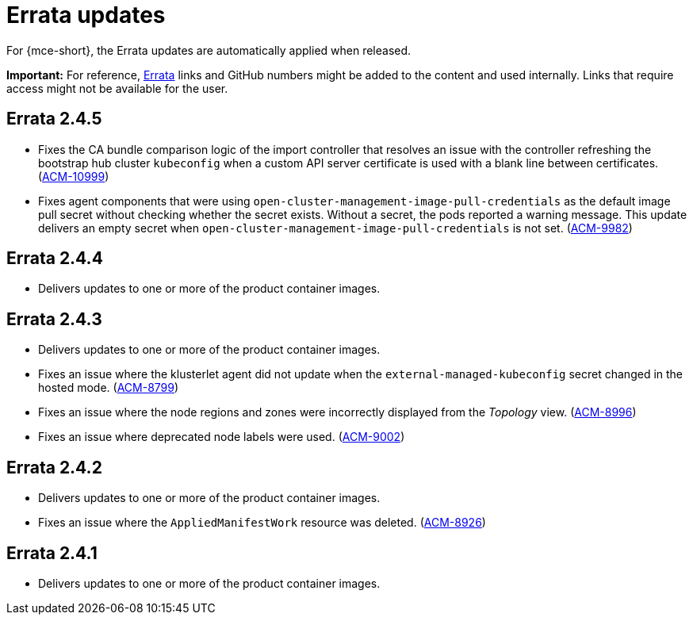 [#errata-updates-mce]
= Errata updates

For {mce-short}, the Errata updates are automatically applied when released.

*Important:* For reference, link:https://access.redhat.com/errata/#/[Errata] links and GitHub numbers might be added to the content and used internally. Links that require access might not be available for the user. 

== Errata 2.4.5

* Fixes the CA bundle comparison logic of the import controller that resolves an issue with the controller refreshing the bootstrap hub cluster `kubeconfig` when a custom API server certificate is used with a blank line between certificates. (link:https://issues.redhat.com/browse/ACM-10999[ACM-10999])

* Fixes agent components that were using `open-cluster-management-image-pull-credentials` as the default image pull secret without checking whether the secret exists. Without a secret, the pods reported a warning message. This update delivers an empty secret when `open-cluster-management-image-pull-credentials` is not set. (link:https://issues.redhat.com/browse/ACM-9982[ACM-9982])

== Errata 2.4.4

* Delivers updates to one or more of the product container images.

== Errata 2.4.3

* Delivers updates to one or more of the product container images.

* Fixes an issue where the klusterlet agent did not update when the `external-managed-kubeconfig` secret changed in the hosted mode. (link:https://issues.redhat.com/browse/ACM-8799[ACM-8799])

* Fixes an issue where the node regions and zones were incorrectly displayed from the _Topology_ view. (link:https://issues.redhat.com/browse/ACM-8996[ACM-8996])

* Fixes an issue where deprecated node labels were used. (link:https://issues.redhat.com/browse/ACM-9002[ACM-9002])

== Errata 2.4.2

* Delivers updates to one or more of the product container images.

* Fixes an issue where the `AppliedManifestWork` resource was deleted. (link:https://issues.redhat.com/browse/ACM-8926[ACM-8926])

== Errata 2.4.1

* Delivers updates to one or more of the product container images.
